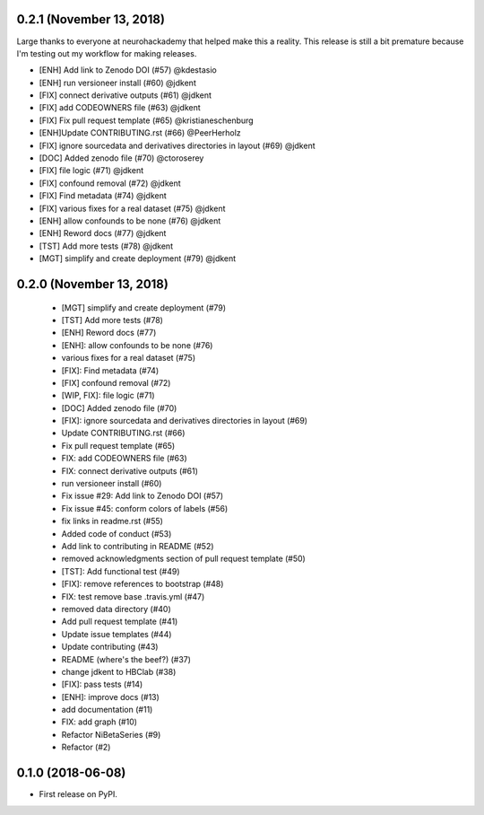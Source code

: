 0.2.1 (November 13, 2018)
=========================

Large thanks to everyone at neurohackademy that helped make this a reality.
This release is still a bit premature because I'm testing out
my workflow for making releases.

* [ENH] Add link to Zenodo DOI (#57) @kdestasio
* [ENH] run versioneer install (#60) @jdkent
* [FIX] connect derivative outputs (#61) @jdkent
* [FIX] add CODEOWNERS file (#63) @jdkent
* [FIX] Fix pull request template (#65) @kristianeschenburg
* [ENH]Update CONTRIBUTING.rst (#66) @PeerHerholz
* [FIX] ignore sourcedata and derivatives directories in layout (#69) @jdkent
* [DOC] Added zenodo file (#70) @ctoroserey
* [FIX] file logic (#71) @jdkent
* [FIX] confound removal (#72) @jdkent
* [FIX] Find metadata (#74) @jdkent
* [FIX] various fixes for a real dataset (#75) @jdkent
* [ENH] allow confounds to be none (#76) @jdkent
* [ENH] Reword docs (#77) @jdkent
* [TST] Add more tests (#78) @jdkent
* [MGT] simplify and create deployment (#79) @jdkent

0.2.0 (November 13, 2018)
=========================

  * [MGT] simplify and create deployment (#79)
  * [TST] Add more tests (#78)
  * [ENH] Reword docs (#77)
  * [ENH]: allow confounds to be none (#76)
  * various fixes for a real dataset (#75)
  * [FIX]: Find metadata (#74)
  * [FIX] confound removal (#72)
  * [WIP, FIX]: file logic (#71)
  * [DOC] Added zenodo file (#70)
  * [FIX]: ignore sourcedata and derivatives directories in layout (#69)
  * Update CONTRIBUTING.rst (#66)
  * Fix pull request template (#65)
  * FIX: add CODEOWNERS file (#63)
  * FIX: connect derivative outputs (#61)
  * run versioneer install (#60)
  * Fix issue #29: Add link to Zenodo DOI (#57)
  * Fix issue #45: conform colors of labels (#56)
  * fix links in readme.rst (#55)
  * Added code of conduct (#53)
  * Add link to contributing in README (#52)
  * removed acknowledgments section of pull request template (#50)
  * [TST]: Add functional test (#49)
  * [FIX]: remove references to bootstrap (#48)
  * FIX: test remove base .travis.yml (#47)
  * removed data directory (#40)
  * Add pull request template (#41)
  * Update issue templates (#44)
  * Update contributing (#43)
  * README (where's the beef?) (#37)
  * change jdkent to HBClab (#38)
  * [FIX]: pass tests (#14)
  * [ENH]: improve docs (#13)
  * add documentation (#11)
  * FIX: add graph (#10)
  * Refactor NiBetaSeries (#9)
  * Refactor (#2)


0.1.0 (2018-06-08)
==================

* First release on PyPI.
